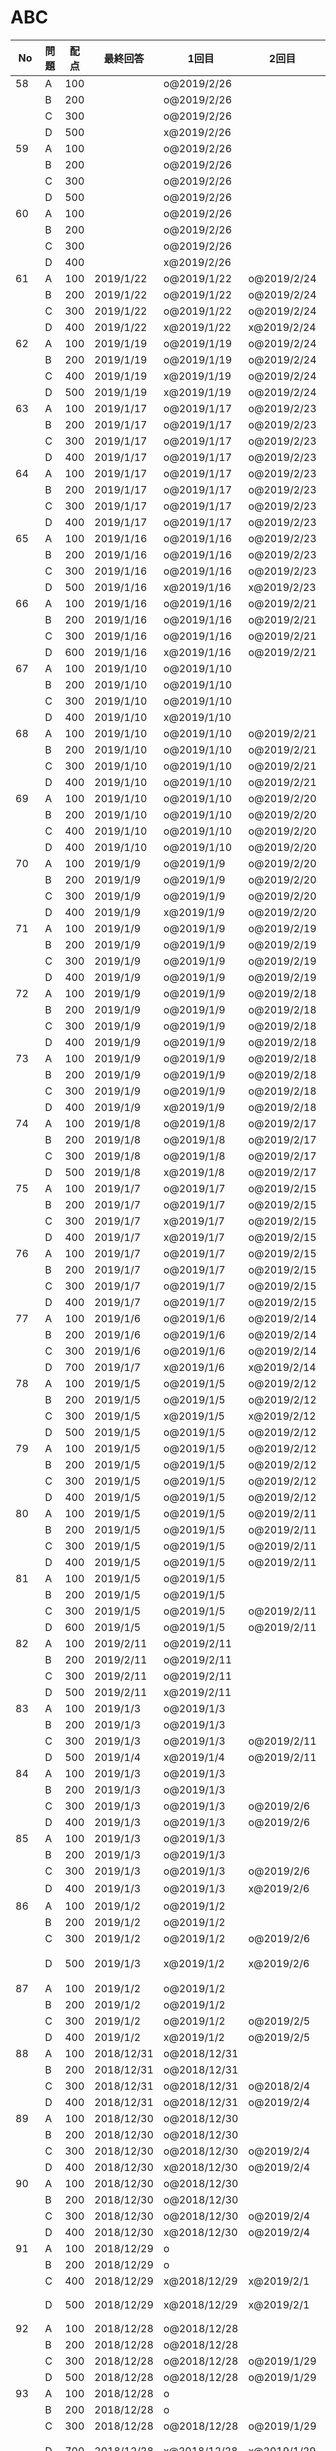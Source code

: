 #+TITLE:
#+AUTHOR: ymiyamoto
#+EMAIL: ymiyamoto324@gmail.com
#+STARTUP: showall
#+LANGUAGE:ja
#+OPTIONS: \n:nil creator:nil indent

* ABC
|  No | 問題 | 配点 | 最終回答   | 1回目        | 2回目       | タイプ             |                                                                            | 備考 |   |
|-----+------+------+------------+--------------+-------------+--------------------+----------------------------------------------------------------------------+------+---|
|  58 | A    |  100 |            | o@2019/2/26  |             |                    |                                                                            |      |   |
|     | B    |  200 |            | o@2019/2/26  |             |                    |                                                                            |      |   |
|     | C    |  300 |            | o@2019/2/26  |             |                    |                                                                            |      |   |
|     | D    |  500 |            | x@2019/2/26  |             |                    |                                                                            |      |   |
|  59 | A    |  100 |            | o@2019/2/26  |             |                    |                                                                            |      |   |
|     | B    |  200 |            | o@2019/2/26  |             |                    |                                                                            |      |   |
|     | C    |  300 |            | o@2019/2/26  |             |                    |                                                                            |      |   |
|     | D    |  500 |            | o@2019/2/26  |             |                    |                                                                            |      |   |
|  60 | A    |  100 |            | o@2019/2/26  |             |                    |                                                                            |      |   |
|     | B    |  200 |            | o@2019/2/26  |             |                    |                                                                            |      |   |
|     | C    |  300 |            | o@2019/2/26  |             |                    |                                                                            |      |   |
|     | D    |  400 |            | x@2019/2/26  |             |                    |                                                                            |      |   |
|  61 | A    |  100 | 2019/1/22  | o@2019/1/22  | o@2019/2/24 |                    |                                                                            |      |   |
|     | B    |  200 | 2019/1/22  | o@2019/1/22  | o@2019/2/24 |                    |                                                                            |      |   |
|     | C    |  300 | 2019/1/22  | o@2019/1/22  | o@2019/2/24 |                    |                                                                            |      |   |
|     | D    |  400 | 2019/1/22  | x@2019/1/22  | x@2019/2/24 |                    |                                                                            |      |   |
|  62 | A    |  100 | 2019/1/19  | o@2019/1/19  | o@2019/2/24 |                    |                                                                            |      |   |
|     | B    |  200 | 2019/1/19  | o@2019/1/19  | o@2019/2/24 |                    |                                                                            |      |   |
|     | C    |  400 | 2019/1/19  | x@2019/1/19  | o@2019/2/24 |                    |                                                                            |      |   |
|     | D    |  500 | 2019/1/19  | x@2019/1/19  | o@2019/2/24 |                    |                                                                            |      |   |
|  63 | A    |  100 | 2019/1/17  | o@2019/1/17  | o@2019/2/23 |                    |                                                                            |      |   |
|     | B    |  200 | 2019/1/17  | o@2019/1/17  | o@2019/2/23 |                    |                                                                            |      |   |
|     | C    |  300 | 2019/1/17  | o@2019/1/17  | o@2019/2/23 |                    |                                                                            |      |   |
|     | D    |  400 | 2019/1/17  | o@2019/1/17  | o@2019/2/23 |                    |                                                                            |      |   |
|  64 | A    |  100 | 2019/1/17  | o@2019/1/17  | o@2019/2/23 |                    |                                                                            |      |   |
|     | B    |  200 | 2019/1/17  | o@2019/1/17  | o@2019/2/23 |                    |                                                                            |      |   |
|     | C    |  300 | 2019/1/17  | o@2019/1/17  | o@2019/2/23 |                    |                                                                            |      |   |
|     | D    |  400 | 2019/1/17  | o@2019/1/17  | o@2019/2/23 |                    |                                                                            |      |   |
|  65 | A    |  100 | 2019/1/16  | o@2019/1/16  | o@2019/2/23 |                    |                                                                            |      |   |
|     | B    |  200 | 2019/1/16  | o@2019/1/16  | o@2019/2/23 |                    |                                                                            |      |   |
|     | C    |  300 | 2019/1/16  | o@2019/1/16  | o@2019/2/23 |                    |                                                                            |      |   |
|     | D    |  500 | 2019/1/16  | x@2019/1/16  | x@2019/2/23 |                    |                                                                            |      |   |
|  66 | A    |  100 | 2019/1/16  | o@2019/1/16  | o@2019/2/21 |                    |                                                                            |      |   |
|     | B    |  200 | 2019/1/16  | o@2019/1/16  | o@2019/2/21 |                    |                                                                            |      |   |
|     | C    |  300 | 2019/1/16  | o@2019/1/16  | o@2019/2/21 |                    |                                                                            |      |   |
|     | D    |  600 | 2019/1/16  | x@2019/1/16  | o@2019/2/21 |                    |                                                                            |      |   |
|  67 | A    |  100 | 2019/1/10  | o@2019/1/10  |             |                    |                                                                            |      |   |
|     | B    |  200 | 2019/1/10  | o@2019/1/10  |             |                    |                                                                            |      |   |
|     | C    |  300 | 2019/1/10  | o@2019/1/10  |             |                    |                                                                            |      |   |
|     | D    |  400 | 2019/1/10  | x@2019/1/10  |             |                    |                                                                            |      |   |
|  68 | A    |  100 | 2019/1/10  | o@2019/1/10  | o@2019/2/21 |                    |                                                                            |      |   |
|     | B    |  200 | 2019/1/10  | o@2019/1/10  | o@2019/2/21 |                    |                                                                            |      |   |
|     | C    |  300 | 2019/1/10  | o@2019/1/10  | o@2019/2/21 |                    |                                                                            |      |   |
|     | D    |  400 | 2019/1/10  | o@2019/1/10  | o@2019/2/21 |                    |                                                                            |      |   |
|  69 | A    |  100 | 2019/1/10  | o@2019/1/10  | o@2019/2/20 |                    |                                                                            |      |   |
|     | B    |  200 | 2019/1/10  | o@2019/1/10  | o@2019/2/20 |                    |                                                                            |      |   |
|     | C    |  400 | 2019/1/10  | o@2019/1/10  | o@2019/2/20 |                    |                                                                            |      |   |
|     | D    |  400 | 2019/1/10  | o@2019/1/10  | o@2019/2/20 |                    |                                                                            |      |   |
|  70 | A    |  100 | 2019/1/9   | o@2019/1/9   | o@2019/2/20 |                    |                                                                            |      |   |
|     | B    |  200 | 2019/1/9   | o@2019/1/9   | o@2019/2/20 |                    |                                                                            |      |   |
|     | C    |  300 | 2019/1/9   | o@2019/1/9   | o@2019/2/20 |                    |                                                                            |      |   |
|     | D    |  400 | 2019/1/9   | x@2019/1/9   | o@2019/2/20 |                    |                                                                            |      |   |
|  71 | A    |  100 | 2019/1/9   | o@2019/1/9   | o@2019/2/19 |                    |                                                                            |      |   |
|     | B    |  200 | 2019/1/9   | o@2019/1/9   | o@2019/2/19 |                    |                                                                            |      |   |
|     | C    |  300 | 2019/1/9   | o@2019/1/9   | o@2019/2/19 |                    |                                                                            |      |   |
|     | D    |  400 | 2019/1/9   | o@2019/1/9   | o@2019/2/19 |                    |                                                                            |      |   |
|  72 | A    |  100 | 2019/1/9   | o@2019/1/9   | o@2019/2/18 |                    |                                                                            |      |   |
|     | B    |  200 | 2019/1/9   | o@2019/1/9   | o@2019/2/18 |                    |                                                                            |      |   |
|     | C    |  300 | 2019/1/9   | o@2019/1/9   | o@2019/2/18 |                    |                                                                            |      |   |
|     | D    |  400 | 2019/1/9   | o@2019/1/9   | o@2019/2/18 |                    |                                                                            |      |   |
|  73 | A    |  100 | 2019/1/9   | o@2019/1/9   | o@2019/2/18 |                    |                                                                            |      |   |
|     | B    |  200 | 2019/1/9   | o@2019/1/9   | o@2019/2/18 |                    |                                                                            |      |   |
|     | C    |  300 | 2019/1/9   | o@2019/1/9   | o@2019/2/18 |                    |                                                                            |      |   |
|     | D    |  400 | 2019/1/9   | x@2019/1/9   | o@2019/2/18 |                    |                                                                            |      |   |
|  74 | A    |  100 | 2019/1/8   | o@2019/1/8   | o@2019/2/17 |                    |                                                                            |      |   |
|     | B    |  200 | 2019/1/8   | o@2019/1/8   | o@2019/2/17 |                    |                                                                            |      |   |
|     | C    |  300 | 2019/1/8   | o@2019/1/8   | o@2019/2/17 |                    |                                                                            |      |   |
|     | D    |  500 | 2019/1/8   | x@2019/1/8   | o@2019/2/17 |                    |                                                                            |      |   |
|  75 | A    |  100 | 2019/1/7   | o@2019/1/7   | o@2019/2/15 |                    |                                                                            |      |   |
|     | B    |  200 | 2019/1/7   | o@2019/1/7   | o@2019/2/15 |                    |                                                                            |      |   |
|     | C    |  300 | 2019/1/7   | x@2019/1/7   | o@2019/2/15 |                    |                                                                            |      |   |
|     | D    |  400 | 2019/1/7   | x@2019/1/7   | o@2019/2/15 |                    |                                                                            |      |   |
|  76 | A    |  100 | 2019/1/7   | o@2019/1/7   | o@2019/2/15 |                    |                                                                            |      |   |
|     | B    |  200 | 2019/1/7   | o@2019/1/7   | o@2019/2/15 |                    |                                                                            |      |   |
|     | C    |  300 | 2019/1/7   | o@2019/1/7   | o@2019/2/15 |                    |                                                                            |      |   |
|     | D    |  400 | 2019/1/7   | o@2019/1/7   | o@2019/2/15 |                    |                                                                            |      |   |
|  77 | A    |  100 | 2019/1/6   | o@2019/1/6   | o@2019/2/14 |                    |                                                                            |      |   |
|     | B    |  200 | 2019/1/6   | o@2019/1/6   | o@2019/2/14 |                    |                                                                            |      |   |
|     | C    |  300 | 2019/1/6   | o@2019/1/6   | o@2019/2/14 |                    |                                                                            |      |   |
|     | D    |  700 | 2019/1/7   | x@2019/1/6   | x@2019/2/14 |                    |                                                                            |      |   |
|  78 | A    |  100 | 2019/1/5   | o@2019/1/5   | o@2019/2/12 |                    |                                                                            |      |   |
|     | B    |  200 | 2019/1/5   | o@2019/1/5   | o@2019/2/12 |                    |                                                                            |      |   |
|     | C    |  300 | 2019/1/5   | x@2019/1/5   | x@2019/2/12 |                    |                                                                            |      |   |
|     | D    |  500 | 2019/1/5   | o@2019/1/5   | o@2019/2/12 |                    |                                                                            |      |   |
|  79 | A    |  100 | 2019/1/5   | o@2019/1/5   | o@2019/2/12 |                    |                                                                            |      |   |
|     | B    |  200 | 2019/1/5   | o@2019/1/5   | o@2019/2/12 |                    |                                                                            |      |   |
|     | C    |  300 | 2019/1/5   | o@2019/1/5   | o@2019/2/12 |                    |                                                                            |      |   |
|     | D    |  400 | 2019/1/5   | o@2019/1/5   | o@2019/2/12 |                    |                                                                            |      |   |
|  80 | A    |  100 | 2019/1/5   | o@2019/1/5   | o@2019/2/11 |                    |                                                                            |      |   |
|     | B    |  200 | 2019/1/5   | o@2019/1/5   | o@2019/2/11 |                    |                                                                            |      |   |
|     | C    |  300 | 2019/1/5   | o@2019/1/5   | o@2019/2/11 |                    |                                                                            |      |   |
|     | D    |  400 | 2019/1/5   | o@2019/1/5   | o@2019/2/11 |                    |                                                                            |      |   |
|  81 | A    |  100 | 2019/1/5   | o@2019/1/5   |             |                    |                                                                            |      |   |
|     | B    |  200 | 2019/1/5   | o@2019/1/5   |             |                    |                                                                            |      |   |
|     | C    |  300 | 2019/1/5   | o@2019/1/5   | o@2019/2/11 |                    |                                                                            |      |   |
|     | D    |  600 | 2019/1/5   | o@2019/1/5   | o@2019/2/11 |                    |                                                                            |      |   |
|  82 | A    |  100 | 2019/2/11  | o@2019/2/11  |             |                    |                                                                            |      |   |
|     | B    |  200 | 2019/2/11  | o@2019/2/11  |             |                    |                                                                            |      |   |
|     | C    |  300 | 2019/2/11  | o@2019/2/11  |             |                    |                                                                            |      |   |
|     | D    |  500 | 2019/2/11  | x@2019/2/11  |             |                    |                                                                            |      |   |
|  83 | A    |  100 | 2019/1/3   | o@2019/1/3   |             |                    |                                                                            |      |   |
|     | B    |  200 | 2019/1/3   | o@2019/1/3   |             |                    |                                                                            |      |   |
|     | C    |  300 | 2019/1/3   | o@2019/1/3   | o@2019/2/11 |                    |                                                                            |      |   |
|     | D    |  500 | 2019/1/4   | x@2019/1/4   | o@2019/2/11 |                    |                                                                            |      |   |
|  84 | A    |  100 | 2019/1/3   | o@2019/1/3   |             |                    |                                                                            |      |   |
|     | B    |  200 | 2019/1/3   | o@2019/1/3   |             |                    |                                                                            |      |   |
|     | C    |  300 | 2019/1/3   | o@2019/1/3   | o@2019/2/6  |                    |                                                                            |      |   |
|     | D    |  400 | 2019/1/3   | o@2019/1/3   | o@2019/2/6  |                    |                                                                            |      |   |
|  85 | A    |  100 | 2019/1/3   | o@2019/1/3   |             |                    |                                                                            |      |   |
|     | B    |  200 | 2019/1/3   | o@2019/1/3   |             |                    |                                                                            |      |   |
|     | C    |  300 | 2019/1/3   | o@2019/1/3   | o@2019/2/6  |                    |                                                                            |      |   |
|     | D    |  400 | 2019/1/3   | o@2019/1/3   | x@2019/2/6  |                    | 2回目:バグ                                                                 |      |   |
|  86 | A    |  100 | 2019/1/2   | o@2019/1/2   |             |                    |                                                                            |      |   |
|     | B    |  200 | 2019/1/2   | o@2019/1/2   |             |                    |                                                                            |      |   |
|     | C    |  300 | 2019/1/2   | o@2019/1/2   | o@2019/2/6  |                    |                                                                            |      |   |
|     | D    |  500 | 2019/1/3   | x@2019/1/2   | x@2019/2/6  |                    | 2回目:バグ・実装                                                           |      |   |
|  87 | A    |  100 | 2019/1/2   | o@2019/1/2   |             |                    |                                                                            |      |   |
|     | B    |  200 | 2019/1/2   | o@2019/1/2   |             |                    |                                                                            |      |   |
|     | C    |  300 | 2019/1/2   | o@2019/1/2   | o@2019/2/5  |                    |                                                                            |      |   |
|     | D    |  400 | 2019/1/2   | x@2019/1/2   | o@2019/2/5  |                    |                                                                            |      |   |
|  88 | A    |  100 | 2018/12/31 | o@2018/12/31 |             |                    |                                                                            |      |   |
|     | B    |  200 | 2018/12/31 | o@2018/12/31 |             |                    |                                                                            |      |   |
|     | C    |  300 | 2018/12/31 | o@2018/12/31 | o@2018/2/4  |                    |                                                                            |      |   |
|     | D    |  400 | 2018/12/31 | o@2018/12/31 | o@2019/2/4  |                    |                                                                            |      |   |
|  89 | A    |  100 | 2018/12/30 | o@2018/12/30 |             |                    |                                                                            |      |   |
|     | B    |  200 | 2018/12/30 | o@2018/12/30 |             |                    |                                                                            |      |   |
|     | C    |  300 | 2018/12/30 | o@2018/12/30 | o@2019/2/4  |                    |                                                                            |      |   |
|     | D    |  400 | 2018/12/30 | x@2018/12/30 | o@2019/2/4  |                    |                                                                            |      |   |
|  90 | A    |  100 | 2018/12/30 | o@2018/12/30 |             |                    |                                                                            |      |   |
|     | B    |  200 | 2018/12/30 | o@2018/12/30 |             |                    |                                                                            |      |   |
|     | C    |  300 | 2018/12/30 | o@2018/12/30 | o@2019/2/4  |                    |                                                                            |      |   |
|     | D    |  400 | 2018/12/30 | x@2018/12/30 | o@2019/2/4  |                    |                                                                            |      |   |
|  91 | A    |  100 | 2018/12/29 | o            |             |                    |                                                                            |      |   |
|     | B    |  200 | 2018/12/29 | o            |             |                    |                                                                            |      |   |
|     | C    |  400 | 2018/12/29 | x@2018/12/29 | x@2019/2/1  |                    |                                                                            |      |   |
|     | D    |  500 | 2018/12/29 | x@2018/12/29 | x@2019/2/1  |                    | golangではTLE                                                              |      |   |
|  92 | A    |  100 | 2018/12/28 | o@2018/12/28 |             |                    |                                                                            |      |   |
|     | B    |  200 | 2018/12/28 | o@2018/12/28 |             |                    |                                                                            |      |   |
|     | C    |  300 | 2018/12/28 | o@2018/12/28 | o@2019/1/29 |                    |                                                                            |      |   |
|     | D    |  500 | 2018/12/28 | o@2018/12/28 | o@2019/1/29 |                    |                                                                            |      |   |
|  93 | A    |  100 | 2018/12/28 | o            |             |                    |                                                                            |      |   |
|     | B    |  200 | 2018/12/28 | o            |             |                    |                                                                            |      |   |
|     | C    |  300 | 2018/12/28 | o@2018/12/28 | o@2019/1/29 |                    |                                                                            |      |   |
|     | D    |  700 | 2018/12/28 | x@2018/12/28 | x@2019/1/29 |                    | 次は二分探索で解く                                                         |      |   |
|  94 | A    |  100 | 2018/12/28 | o            |             |                    |                                                                            |      |   |
|     | B    |  200 | 2018/12/28 | o            |             |                    |                                                                            |      |   |
|     | C    |  300 | 2018/12/28 | o@2018/12/28 | o@2019/1/28 |                    |                                                                            |      |   |
|     | D    |  400 | 2018/12/28 | o@2018/12/28 | o@2019/1/28 |                    |                                                                            |      |   |
|  95 | A    |  100 | 2018/12/28 | o            |             |                    |                                                                            |      |   |
|     | B    |  200 | 2018/12/28 | o            |             |                    |                                                                            |      |   |
|     | C    |  300 | 2018/12/27 | o            | o@2019/1/27 |                    |                                                                            |      |   |
|     | D    |  500 | 2019/12/27 | o            | o@2019/1/27 |                    |                                                                            |      |   |
|  96 | A    |  100 | 2018/12/27 | o            |             |                    |                                                                            |      |   |
|     | B    |  200 | 2018/12/27 | o            |             |                    |                                                                            |      |   |
|     | C    |  300 | 2018/12/27 | o            | o           |                    |                                                                            |      |   |
|     | D    |  400 | 2018/12/27 | x            | o           |                    |                                                                            |      |   |
|  97 | A    |  100 | 2018/12/27 | o            |             |                    |                                                                            |      |   |
|     | B    |  200 | 2018/12/27 | o            |             |                    |                                                                            |      |   |
|     | C    |  300 | 2018/12/27 | o            | o           |                    |                                                                            |      |   |
|     | D    |  500 | 2018/12/27 | o            | o           |                    |                                                                            |      |   |
|  98 | A    |  100 | 2018/12/25 | o            |             |                    |                                                                            |      |   |
|     | B    |  200 | 2018/12/25 | o            |             |                    |                                                                            |      |   |
|     | C    |  300 | 2018/12/25 | o            | o           |                    |                                                                            |      |   |
|     | D    |  500 | 2018/12/25 | o            | o           |                    |                                                                            |      |   |
|  99 | A    |  100 | 2018/12/24 | o            |             |                    |                                                                            |      |   |
|     | B    |  200 | 2018/12/25 | o            |             |                    |                                                                            |      |   |
|     | C    |  300 | 2018/12/25 | o            | x           |                    |                                                                            |      |   |
|     | D    |  400 | 2018/12/25 | o            | o           |                    |                                                                            |      |   |
| 100 | A    |  100 | 2018/12/24 | o            |             |                    |                                                                            |      |   |
|     | B    |  200 | 2018/12/24 | o            |             |                    |                                                                            |      |   |
|     | C    |  300 | 2018/12/24 | o            | o           |                    |                                                                            |      |   |
|     | D    |  400 | 2018/12/24 | x            | x           |                    |                                                                            |      |   |
| 101 | A    |  100 | 2018/12/16 | o            |             |                    |                                                                            |      |   |
|     | B    |  200 | 2018/12/16 | o            |             |                    |                                                                            |      |   |
|     | C    |  300 | 2018/12/16 | o            | o           |                    |                                                                            |      |   |
|     | D    |  500 | 2018/12/17 | x            | o           |                    |                                                                            |      |   |
| 102 | A    |  100 | 2018/12/10 | o            |             |                    |                                                                            |      |   |
|     | B    |  200 | 2018/12/10 | o            |             |                    |                                                                            |      |   |
|     | C    |  300 | 2018/12/10 | o            | o           |                    |                                                                            |      |   |
|     | D    |  600 | 2018/12/16 | x            | o           |                    |                                                                            |      |   |
| 103 | A    |  100 | 2018/12/9  | o            |             |                    |                                                                            |      |   |
|     | B    |  200 | 2018/12/9  | o            |             |                    |                                                                            |      |   |
|     | C    |  300 | 2018/12/24 | o            | o           |                    | 計算しなくても良かった                                                     |      |   |
|     | D    |  400 | 2018/12/24 | x            | o           | 貪欲               |                                                                            |      |   |
| 104 | A    |  100 | 2018/12/8  | o            |             |                    |                                                                            |      |   |
|     | B    |  200 | 2018/12/8  | o            |             |                    |                                                                            |      |   |
|     | C    |  300 | 2018/12/24 | x            | o           | 条件を狭めて全探索 | n問解いたときのパターンを考えてみる                                        |      |   |
|     | D    |  400 | 2018/12/24 | x            | x           | DP                 | 前から順に見ていって，A,B,C,?が来たときのパターンを計算する                |      |   |
| 105 | A    |  100 | 2018/12/8  | o            |             |                    |                                                                            |      |   |
|     | B    |  200 | 2018/12/8  | o            |             |                    |                                                                            |      |   |
|     | C    |  300 | 2018/12/23 | x            | o           |                    | 普通に2進数を算出すると同じように考えればよい                              |      |   |
|     | D    |  400 | 2018/12/23 | x            | o           | 累積和             | 累積和をMで割ったの差が0のものはMで割れる                                  |      |   |
| 106 | A    |  100 | 2018/12/6  | o            |             |                    |                                                                            |      |   |
|     | B    |  200 | 2018/12/6  | o            |             |                    |                                                                            |      |   |
|     | C    |  300 | 2018/12/22 | o            | x           |                    |                                                                            |      |   |
|     | D    |  400 | 2018/12/23 | x            | o           | 累積和             | 二次元座標としてみなし，累積和                                             |      |   |
| 107 | A    |  100 | 2018/12/5  | o            |             |                    |                                                                            |      |   |
|     | B    |  200 | 2018/12/5  | o            |             |                    |                                                                            |      |   |
|     | C    |  300 | 2018/12/23 | o            | o           |                    |                                                                            |      |   |
|     | D    |  700 |            | x            |             |                    | x以上の要素が[m/2]個以上含まれる配列の中央値はxになる                      |      |   |
| 108 | A    |  100 | 2018/12/5  | o            |             |                    |                                                                            |      |   |
|     | B    |  200 | 2018/12/5  | o            |             |                    |                                                                            |      |   |
|     | C    |  300 | 2018/12/22 | x            | o           |                    | Kの倍数<=>Kで割ると余りが0                                                 |      |   |
|     | D    |  700 | 2018/12/22 | x            | x           |                    | 2のn乗の和で大きな数が表現できる.2のn乗を使いL-1に近づくように近似していく |      |   |
| 109 | A    |  100 | 2018/12/5  | o            |             |                    |                                                                            |      |   |
|     | B    |  200 | 2018/12/5  | o            |             |                    |                                                                            |      |   |
|     | C    |  300 | 2018/12/21 | o            | o           |                    |                                                                            |      |   |
|     | D    |  400 | 2018/12/21 | o            | o           |                    |                                                                            |      |   |
| 110 | A    |  100 | 2018/12/2  | o            |             |                    |                                                                            |      |   |
|     | B    |  200 | 2018/12/2  | o            |             |                    |                                                                            |      |   |
|     | C    |  300 | 2018/12/21 | o            | o           |                    |                                                                            |      |   |
|     | D    |  400 | 2018/12/21 | x            | x           | combination        | 素因数分解して割り振る                                                     |      |   |
| 111 | A    |  100 | 2018/12/1  | o            |             |                    |                                                                            |      |   |
|     | B    |  200 | 2018/12/1  | o            |             |                    |                                                                            |      |   |
|     | C    |  300 | 2018/12/19 | o            | o           |                    |                                                                            |      |   |
|     | D    |  600 | 2018/12/21 | x            | x           |                    | マンハッタン距離はx+y, x-yを考えてみれば良い(45度回転させるのと同じこと).  |      |   |
| 112 | A    |  100 | 2018/12/1  | o            |             |                    |                                                                            |      |   |
|     | B    |  200 | 2018/12/1  | o            |             |                    |                                                                            |      |   |
|     | C    |  300 | 2018/12/19 | o            | o           |                    |                                                                            |      |   |
|     | D    |  400 | 2018/12/19 | o            | o           |                    | 回答できたが考え方が違っていた                                             |      |   |
| 113 | A    |  100 | 2018/12/1  | o            |             |                    |                                                                            |      |   |
|     | B    |  200 | 2018/12/1  | o            |             |                    |                                                                            |      |   |
|     | C    |  300 | 2018/12/17 | x            | x           | sort, binarySearch | 県毎にソートしてbinarySerchする                                            |      |   |
|     | D    |  400 | 2018/12/19 | ×            | o           | dp                 | dpして全探索する                                                           |      |   |
| 114 | A    |  100 | 2018/12/4  | o            |             |                    |                                                                            |      |   |
|     | B    |  200 | 2018/12/4  | o            |             |                    |                                                                            |      |   |
|     | C    |  300 | 2018/12/17 | x            | o           | 全探索 or 桁dp     | 桁DPでも解ける                                                             |      |   |
|     | D    |  400 | 2018/12/17 | x            | x           |                    | 75の約数とするパターンで分けることができる                                 |      |   |
| 115 | A    |  100 | 2018/12/8  | o            |             |                    |                                                                            |      |   |
|     | B    |  200 | 2018/12/8  | o            |             |                    |                                                                            |      |   |
|     | C    |  300 | 2018/12/17 | o            | o           |                    |                                                                            |      |   |
|     | D    |  400 | 2018/12/17 | o            | o           |                    |                                                                            |      |   |
| 116 | A    |  100 | 2019/1/22  | o            |             |                    |                                                                            |      |   |
|     | B    |  200 | 2019/1/22  | o            |             |                    |                                                                            |      |   |
|     | C    |  300 | 2019/1/22  | o            |             |                    |                                                                            |      |   |
|     | D    |  400 | 2019/1/22  | x            |             |                    |                                                                            |      |   |
| 117 | A    |  100 | 2019/2/3   | o@2019/2/3   |             |                    |                                                                            |      |   |
|     | B    |  200 | 2019/2/3   | o@2019/2/3   |             |                    |                                                                            |      |   |
|     | C    |  300 | 2019/2/3   | o@2019/2/3   |             |                    |                                                                            |      |   |
|     | D    |  400 | 2019/2/3   | o@2019/2/3   |             |                    |                                                                            |      |   |
| 118 | A    |  100 | 2019/2/17  | o@2019/2/17  |             |                    |                                                                            |      |   |
|     | B    |  200 | 2019/2/17  | o@2019/2/17  |             |                    |                                                                            |      |   |
|     | C    |  300 | 2019/2/17  | o@2019/2/17  |             |                    |                                                                            |      |   |
|     | D    |  400 | 2019/2/17  | x@2019/2/17  |             |                    |                                                                            |      |   |

* その他
** dp

| 問題 | 配点 | 最終回答  | 1回目 |
|------+------+-----------+-------|
| A    |  100 | 2019/1/10 | o     |
| B    |  100 | 2019/1/10 | o     |
| C    |  100 | 2019/1/10 | o     |
| D    |  100 | 2019/1/10 | o     |
| E    |  100 | 2019/1/10 | o     |
| F    |  100 |           |       |
| G    |  100 |           |       |
| H    |  100 |           |       |
| I    |  100 |           |       |
| J    |  100 |           |       |
| K    |  100 |           |       |
| L    |  100 |           |       |
| M    |  100 |           |       |
| N    |  100 |           |       |
| O    |  100 |           |       |
| P    |  100 |           |       |
| Q    |  100 |           |       |
| R    |  100 |           |       |
| S    |  100 |           |       |
| T    |  100 |           |       |
| U    |  100 |           |       |
| V    |  100 |           |       |
| W    |  100 |           |       |
| X    |  100 |           |       |
| Y    |  100 |           |       |
| Z    |  100 |           |       |

* 確認事項

** forループの停止条件
** 出力形式
** ジャッジ時はdebugプリントさせない
** 特異点を考えたか(例えば0や1が入力の場合)
** sort忘れ
** 問題文を正確に読む
** 制約条件をよく検討する．全探索で問題ない場合がある
** modの引き算は法の数を足してmodをとる
